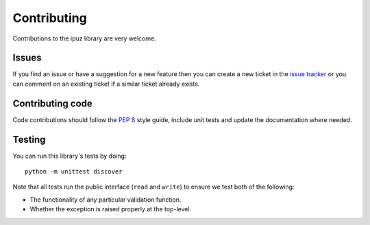 Contributing
============

Contributions to the ipuz library are very welcome.

Issues
------

If you find an issue or have a suggestion for a new feature then you can
create a new ticket in the `issue tracker`_ or you can comment on an existing
ticket if a similar ticket already exists.

Contributing code
-----------------

Code contributions should follow the `PEP 8`_ style guide, include unit tests
and update the documentation where needed.

Testing
-------

You can run this library's tests by doing:

::

    python -m unittest discover

Note that all tests run the public interface (``read`` and ``write``) to ensure
we test both of the following:

- The functionality of any particular validation function.
- Whether the exception is raised properly at the top-level.

.. _issue tracker: https://github.com/svisser/ipuz/issues
.. _PEP 8: http://legacy.python.org/dev/peps/pep-0008/
